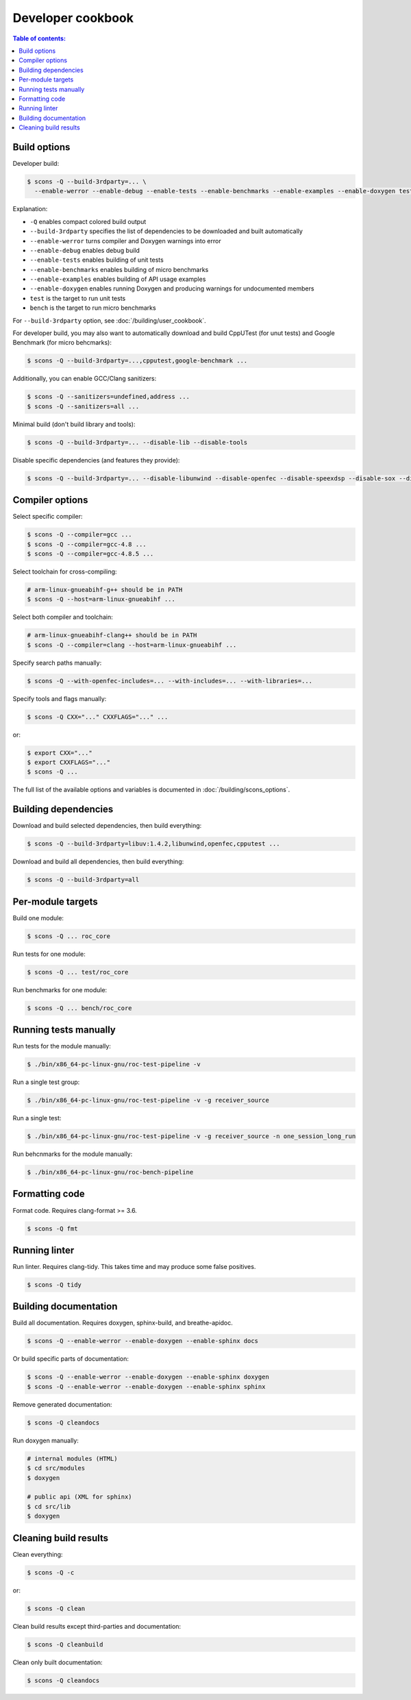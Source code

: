 Developer cookbook
******************

.. contents:: Table of contents:
   :local:
   :depth: 1

Build options
=============

Developer build:

.. code::

    $ scons -Q --build-3rdparty=... \
      --enable-werror --enable-debug --enable-tests --enable-benchmarks --enable-examples --enable-doxygen test bench

Explanation:

* ``-Q`` enables compact colored build output
* ``--build-3rdparty`` specifies the list of dependencies to be downloaded and built automatically
* ``--enable-werror`` turns compiler and Doxygen warnings into error
* ``--enable-debug`` enables debug build
* ``--enable-tests`` enables building of unit tests
* ``--enable-benchmarks`` enables building of micro benchmarks
* ``--enable-examples`` enables building of API usage examples
* ``--enable-doxygen`` enables running Doxygen and producing warnings for undocumented members
* ``test`` is the target to run unit tests
* ``bench`` is the target to run micro benchmarks

For ``--build-3rdparty`` option, see :doc:`/building/user_cookbook`.

For developer build, you may also want to automatically download and build CppUTest (for unut tests) and Google Benchmark (for micro behcmarks):

.. code::

    $ scons -Q --build-3rdparty=...,cpputest,google-benchmark ...

Additionally, you can enable GCC/Clang sanitizers:

.. code::

    $ scons -Q --sanitizers=undefined,address ...
    $ scons -Q --sanitizers=all ...

Minimal build (don't build library and tools):

.. code::

    $ scons -Q --build-3rdparty=... --disable-lib --disable-tools

Disable specific dependencies (and features they provide):

.. code::

    $ scons -Q --build-3rdparty=... --disable-libunwind --disable-openfec --disable-speexdsp --disable-sox --disable-pulseaudio

Compiler options
================

Select specific compiler:

.. code::

    $ scons -Q --compiler=gcc ...
    $ scons -Q --compiler=gcc-4.8 ...
    $ scons -Q --compiler=gcc-4.8.5 ...

Select toolchain for cross-compiling:

.. code::

    # arm-linux-gnueabihf-g++ should be in PATH
    $ scons -Q --host=arm-linux-gnueabihf ...

Select both compiler and toolchain:

.. code::

    # arm-linux-gnueabihf-clang++ should be in PATH
    $ scons -Q --compiler=clang --host=arm-linux-gnueabihf ...

Specify search paths manually:

.. code::

    $ scons -Q --with-openfec-includes=... --with-includes=... --with-libraries=...

Specify tools and flags manually:

.. code::

    $ scons -Q CXX="..." CXXFLAGS="..." ...

or:

.. code::

    $ export CXX="..."
    $ export CXXFLAGS="..."
    $ scons -Q ...

The full list of the available options and variables is documented in :doc:`/building/scons_options`.

Building dependencies
=====================

Download and build selected dependencies, then build everything:

.. code::

    $ scons -Q --build-3rdparty=libuv:1.4.2,libunwind,openfec,cpputest ...

Download and build all dependencies, then build everything:

.. code::

    $ scons -Q --build-3rdparty=all

Per-module targets
==================

Build one module:

.. code::

    $ scons -Q ... roc_core

Run tests for one module:

.. code::

   $ scons -Q ... test/roc_core

Run benchmarks for one module:

.. code::

   $ scons -Q ... bench/roc_core

Running tests manually
======================

Run tests for the module manually:

.. code::

   $ ./bin/x86_64-pc-linux-gnu/roc-test-pipeline -v

Run a single test group:

.. code::

   $ ./bin/x86_64-pc-linux-gnu/roc-test-pipeline -v -g receiver_source

Run a single test:

.. code::

   $ ./bin/x86_64-pc-linux-gnu/roc-test-pipeline -v -g receiver_source -n one_session_long_run

Run behcnmarks for the module manually:

.. code::

   $ ./bin/x86_64-pc-linux-gnu/roc-bench-pipeline

Formatting code
===============

Format code. Requires clang-format >= 3.6.

.. code::

   $ scons -Q fmt

Running linter
==============

Run linter. Requires clang-tidy. This takes time and may produce some false positives.

.. code::

   $ scons -Q tidy

Building documentation
======================

Build all documentation. Requires doxygen, sphinx-build, and breathe-apidoc.

.. code::

   $ scons -Q --enable-werror --enable-doxygen --enable-sphinx docs

Or build specific parts of documentation:

.. code::

   $ scons -Q --enable-werror --enable-doxygen --enable-sphinx doxygen
   $ scons -Q --enable-werror --enable-doxygen --enable-sphinx sphinx

Remove generated documentation:

.. code::

   $ scons -Q cleandocs

Run doxygen manually:

.. code::

   # internal modules (HTML)
   $ cd src/modules
   $ doxygen

   # public api (XML for sphinx)
   $ cd src/lib
   $ doxygen

Cleaning build results
======================

Clean everything:

.. code::

   $ scons -Q -c

or:

.. code::

   $ scons -Q clean

Clean build results except third-parties and documentation:

.. code::

   $ scons -Q cleanbuild

Clean only built documentation:

.. code::

   $ scons -Q cleandocs
